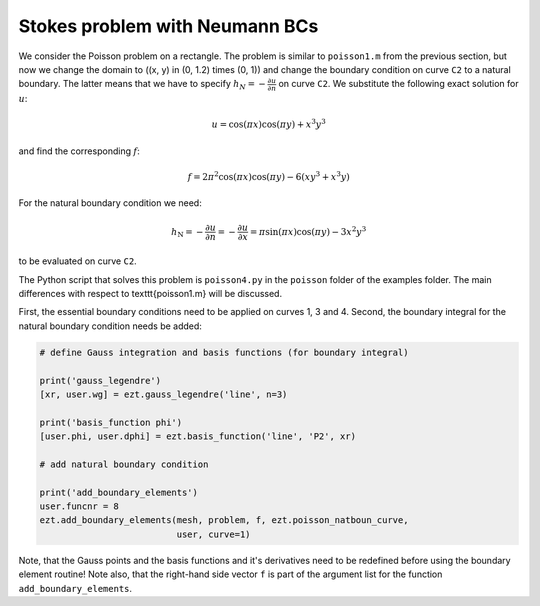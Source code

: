 Stokes problem with Neumann BCs
================================

We consider the Poisson problem on a rectangle. The problem is similar to 
``poisson1.m`` from the previous section, but now we change the domain to 
\((x, y) \in (0, 1.2) \times (0, 1)\)
and change the boundary condition on curve ``C2`` to a natural boundary. 
The latter means 
that we have to specify :math:`h_N = - \frac{\partial u}{\partial n}` on 
curve ``C2``.
We substitute the following exact solution for :math:`u`:

.. math::

   u = \cos(\pi x)\cos(\pi y) + x^3y^3

and find the corresponding :math:`f`:

.. math::

   f = 2\pi^2\cos(\pi x)\cos(\pi y) - 6(xy^3 + x^3y)

For the natural boundary condition we need:

.. math::

   h_\text{N} = - \frac{\partial u}{\partial n} = - \frac{\partial u}{\partial x} = \pi\sin(\pi x)\cos(\pi y) - 3x^2y^3

to be evaluated on curve ``C2``.

The Python script that solves this problem is ``poisson4.py`` in the 
``poisson`` folder of the examples folder. The main differences with respect
to \texttt{poisson1.m} will be discussed.

First, the essential boundary conditions need to be applied on 
curves 1, 3 and 4. Second, the boundary integral for the natural boundary 
condition needs be added:

.. code-block:: bash

    # define Gauss integration and basis functions (for boundary integral)

    print('gauss_legendre')
    [xr, user.wg] = ezt.gauss_legendre('line', n=3)

    print('basis_function phi')
    [user.phi, user.dphi] = ezt.basis_function('line', 'P2', xr)

    # add natural boundary condition

    print('add_boundary_elements')
    user.funcnr = 8
    ezt.add_boundary_elements(mesh, problem, f, ezt.poisson_natboun_curve,
                              user, curve=1)

Note, that the Gauss points and the basis functions and it's derivatives 
need to be redefined before using the boundary
element routine! Note also, that the right-hand side vector 
``f`` is part of the argument list for the function
``add_boundary_elements``.